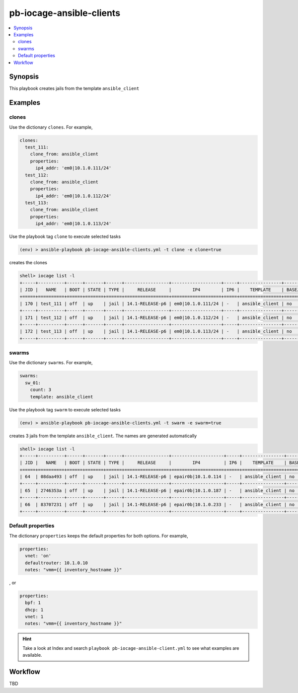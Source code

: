 pb-iocage-ansible-clients
-------------------------

.. contents::
   :local:
   :depth: 3

.. index:: single: playbook pb-iocage-ansible-clients.yml; pb-iocage-ansible-clients

Synopsis
^^^^^^^^

This playbook creates jails from the template ``ansible_client``

Examples
^^^^^^^^

clones
""""""

Use the dictionary ``clones``. For example,

.. code-block:: yaml

   clones:
     test_111:
       clone_from: ansible_client
       properties:
         ip4_addr: 'em0|10.1.0.111/24'
     test_112:
       clone_from: ansible_client
       properties:
         ip4_addr: 'em0|10.1.0.112/24'
     test_113:
       clone_from: ansible_client
       properties:
         ip4_addr: 'em0|10.1.0.113/24'

Use the playbook tag ``clone`` to execute selected tasks

.. code-block:: console

   (env) > ansible-playbook pb-iocage-ansible-clients.yml -t clone -e clone=true

creates the clones

.. code-block:: console

   shell> iocage list -l
   +-----+----------+------+-------+------+-----------------+-------------------+-----+----------------+----------+
   | JID |   NAME   | BOOT | STATE | TYPE |     RELEASE     |        IP4        | IP6 |    TEMPLATE    | BASEJAIL |
   +=====+==========+======+=======+======+=================+===================+=====+================+==========+
   | 170 | test_111 | off  | up    | jail | 14.1-RELEASE-p6 | em0|10.1.0.111/24 | -   | ansible_client | no       |
   +-----+----------+------+-------+------+-----------------+-------------------+-----+----------------+----------+
   | 171 | test_112 | off  | up    | jail | 14.1-RELEASE-p6 | em0|10.1.0.112/24 | -   | ansible_client | no       |
   +-----+----------+------+-------+------+-----------------+-------------------+-----+----------------+----------+
   | 172 | test_113 | off  | up    | jail | 14.1-RELEASE-p6 | em0|10.1.0.113/24 | -   | ansible_client | no       |
   +-----+----------+------+-------+------+-----------------+-------------------+-----+----------------+----------+

swarms
""""""
  
Use the dictionary ``swarms``. For example,

.. code-block:: yaml

   swarms:
     sw_01:
       count: 3
       template: ansible_client

Use the playbook tag ``swarm`` to execute selected tasks

.. code-block:: console

   (env) > ansible-playbook pb-iocage-ansible-clients.yml -t swarm -e swarm=true

creates 3 jails from the template ``ansible_client``. The names are generated automatically 

.. code-block:: console

   shell> iocage list -l
   +-----+----------+------+-------+------+-----------------+--------------------+-----+----------------+----------+
   | JID |   NAME   | BOOT | STATE | TYPE |     RELEASE     |        IP4         | IP6 |    TEMPLATE    | BASEJAIL |
   +=====+==========+======+=======+======+=================+====================+=====+================+==========+
   | 64  | 08daa493 | off  | up    | jail | 14.1-RELEASE-p6 | epair0b|10.1.0.114 | -   | ansible_client | no       |
   +-----+----------+------+-------+------+-----------------+--------------------+-----+----------------+----------+
   | 65  | 2746353a | off  | up    | jail | 14.1-RELEASE-p6 | epair0b|10.1.0.187 | -   | ansible_client | no       |
   +-----+----------+------+-------+------+-----------------+--------------------+-----+----------------+----------+
   | 66  | 83707231 | off  | up    | jail | 14.1-RELEASE-p6 | epair0b|10.1.0.233 | -   | ansible_client | no       |
   +-----+----------+------+-------+------+-----------------+--------------------+-----+----------------+----------+

Default properties
""""""""""""""""""

The dictionary ``properties`` keeps the default properties for both options. For example,

.. code-block:: yaml

   properties:
     vnet: 'on'
     defaultrouter: 10.1.0.10
     notes: "vmm={{ inventory_hostname }}"

, or

.. code-block:: yaml

   properties:
     bpf: 1
     dhcp: 1
     vnet: 1
     notes: "vmm={{ inventory_hostname }}"

.. seealso::

   :ref:`ug_bp_iocage_tags`

.. hint::

   Take a look at Index and search ``playbook pb-iocage-ansible-client.yml`` to see what examples
   are available.

Workflow
^^^^^^^^

TBD
